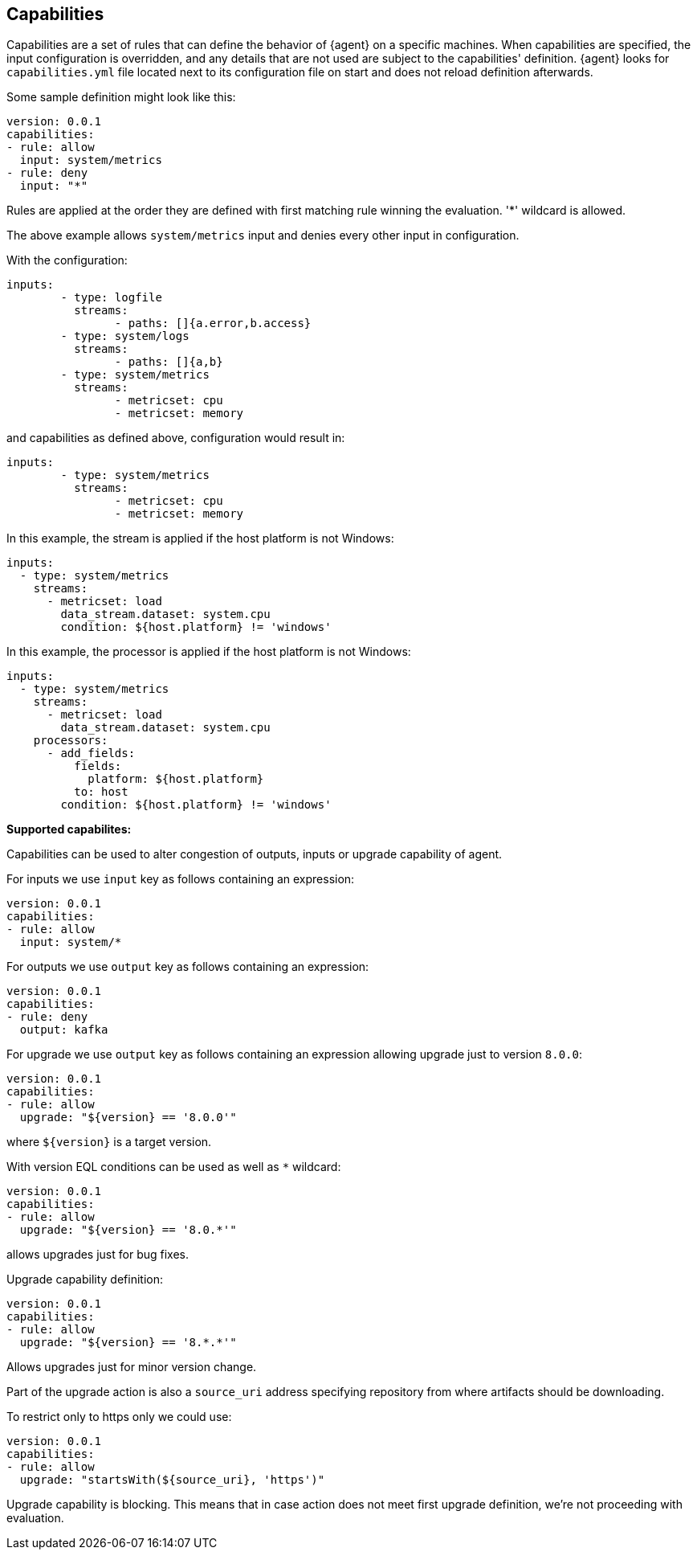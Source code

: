 [[capabilities]]
== Capabilities

Capabilities are a set of rules that can define the behavior of {agent} on a specific machines.
When capabilities are specified, the input configuration is overridden, and any details that are not used are subject to the capabilities' definition. 
{agent} looks for `capabilities.yml` file located next to its configuration file
on start and does not reload definition afterwards. 

Some sample definition might look like this:

[source,yaml]
----
version: 0.0.1
capabilities: 
- rule: allow
  input: system/metrics
- rule: deny
  input: "*"
----

Rules are applied at the order they are defined with first matching rule winning the
evaluation. '*' wildcard is allowed.

The above example allows `system/metrics` input and denies every other input in configuration.

With the configuration:

[source,yaml]
----
inputs:
	- type: logfile
	  streams:
	  	- paths: []{a.error,b.access}
	- type: system/logs
	  streams:
	  	- paths: []{a,b}
	- type: system/metrics
	  streams:
	  	- metricset: cpu
	  	- metricset: memory
----

and capabilities as defined above, configuration would result in:

[source,yaml]
----
inputs:
	- type: system/metrics
	  streams:
	  	- metricset: cpu
	  	- metricset: memory
----



In this example, the stream is applied if the host platform is not Windows:

[source,yaml]
----
inputs:
  - type: system/metrics
    streams:
      - metricset: load
        data_stream.dataset: system.cpu
        condition: ${host.platform} != 'windows'
----

In this example, the processor is applied if the host platform is not Windows:

[source,yaml]
----
inputs:
  - type: system/metrics
    streams:
      - metricset: load
        data_stream.dataset: system.cpu
    processors:
      - add_fields:
          fields:
            platform: ${host.platform}
          to: host
        condition: ${host.platform} != 'windows'
----

**Supported capabilites:**

Capabilities can be used to alter congestion of outputs, inputs or upgrade capability of agent.

For inputs we use `input` key as follows containing an expression:

[source,yaml]
----
version: 0.0.1
capabilities: 
- rule: allow
  input: system/*
----

For outputs we use `output` key as follows containing an expression:

[source,yaml]
----
version: 0.0.1
capabilities: 
- rule: deny
  output: kafka
----

For upgrade we use `output` key as follows containing an expression allowing upgrade just to version `8.0.0`:

[source,yaml]
----
version: 0.0.1
capabilities: 
- rule: allow
  upgrade: "${version} == '8.0.0'"
----

where `${version}` is a target version.

With version EQL conditions can be used as well as `*` wildcard:

[source,yaml]
----
version: 0.0.1
capabilities: 
- rule: allow
  upgrade: "${version} == '8.0.*'"
----

allows upgrades just for bug fixes.

Upgrade capability definition:

[source,yaml]
----
version: 0.0.1
capabilities: 
- rule: allow
  upgrade: "${version} == '8.*.*'"
----

Allows upgrades just for minor version change.

Part of the upgrade action is also a `source_uri` address specifying repository from where artifacts should be
downloading.

To restrict only to https only we could use:

[source,yaml]
----
version: 0.0.1
capabilities: 
- rule: allow
  upgrade: "startsWith(${source_uri}, 'https')"
----

Upgrade capability is blocking. This means that in case action does not meet first upgrade definition, we're not proceeding with evaluation.
